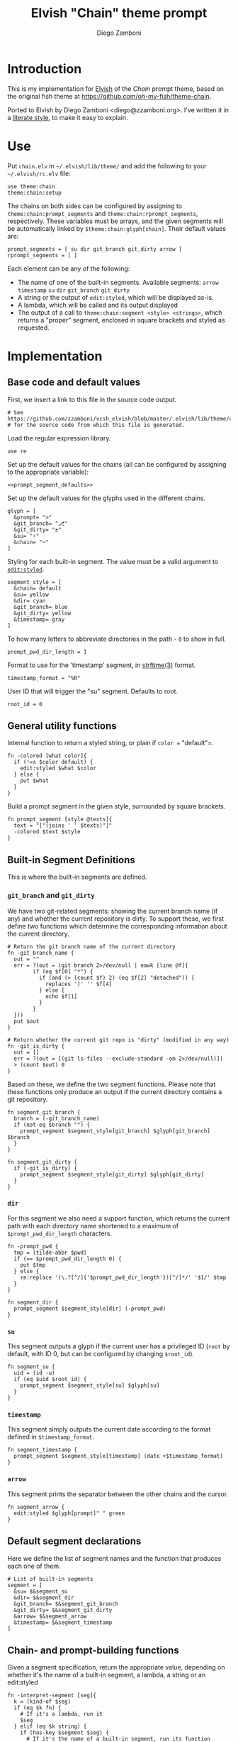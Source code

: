 #+PROPERTY: header-args:elvish :tangle chain.elv
#+PROPERTY: header-args :mkdirp yes :comments no 

#+TITLE:  Elvish "Chain" theme prompt
#+AUTHOR: Diego Zamboni
#+EMAIL:  diego@zzamboni.org

* Introduction

  This is my implementation for [[http://elvish.io][Elvish]] of the /Chain/ prompt theme,
  based on the original fish theme at
  https://github.com/oh-my-fish/theme-chain.

  Ported to Elvish by Diego Zamboni <diego@zzamboni.org>. I've written
  it in a [[http://www.howardism.org/Technical/Emacs/literate-programming-tutorial.html][literate style]], to make it easy to explain.

* Use

  Put =chain.elv= in =~/.elvish/lib/theme/= and add the following to your =~/.elvish/rc.elv= file:

  #+BEGIN_SRC elvish :tangle no
    use theme:chain
    theme:chain:setup
  #+END_SRC

  The chains on both sides can be configured by assigning to
  =theme:chain:prompt_segments= and =theme:chain:rprompt_segments=,
  respectively. These variables must be arrays, and the given segments
  will be automatically linked by =$theme:chain:glyph[chain]=. Their
  default values are:

  #+NAME: prompt_segment_defaults
  #+BEGIN_SRC elvish :tangle no
    prompt_segments = [ su dir git_branch git_dirty arrow ]
    rprompt_segments = [ ]
  #+END_SRC

  Each element can be any of the following:

  - The name of one of the built-in segments. Available segments:
    =arrow= =timestamp= =su= =dir= =git_branch= =git_dirty=
  - A string or the output of =edit:styled=, which will be displayed
    as-is.
  - A lambda, which will be called and its output displayed
  - The output of a call to =theme:chain:segment <style> <strings>=,
    which returns a "proper" segment, enclosed in square brackets and
    styled as requested.

* Implementation

** Base code and default values

   First, we insert a link to this file in the source code output.

   #+BEGIN_SRC elvish
     # See https://github.com/zzamboni/vcsh_elvish/blob/master/.elvish/lib/theme/chain.org
     # for the source code from which this file is generated.
   #+END_SRC

   Load the regular expression library.

   #+BEGIN_SRC elvish
     use re
   #+END_SRC

   Set up the default values for the chains (all can be configured by
   assigning to the appropriate variable):

   #+BEGIN_SRC elvish :noweb yes
     <<prompt_segment_defaults>>
   #+END_SRC
   Set up the default values for the glyphs used in the different
   chains.

   #+BEGIN_SRC elvish
     glyph = [
       &prompt= ">"
       &git_branch= "⎇"
       &git_dirty= "±"
       &su= "⚡"
       &chain= "─"
     ]
   #+END_SRC

   Styling for each built-in segment. The value must be a valid argument
   to [[https://elvish.io/ref/edit.html#editstyled][=edit:styled=]].

   #+BEGIN_SRC elvish
     segment_style = [
       &chain= default
       &su= yellow
       &dir= cyan
       &git_branch= blue
       &git_dirty= yellow
       &timestamp= gray
     ]
   #+END_SRC

   To how many letters to abbreviate directories in the path - ~0~ to show in full.

   #+BEGIN_SRC elvish
     prompt_pwd_dir_length = 1
   #+END_SRC

   Format to use for the 'timestamp' segment, in [[http://man7.org/linux/man-pages/man3/strftime.3.html][strftime(3)]] format.

   #+BEGIN_SRC elvish
     timestamp_format = "%R"
   #+END_SRC

   User ID that will trigger the "su" segment. Defaults to root.

   #+BEGIN_SRC elvish
     root_id = 0
   #+END_SRC

** General utility functions

   Internal function to return a styled string, or plain if =color == "default"=.

   #+BEGIN_SRC elvish
     fn -colored [what color]{
       if (!=s $color default) {
         edit:styled $what $color
       } else {
         put $what
       }
     }
   #+END_SRC

   Build a prompt segment in the given style, surrounded by square
   brackets.

   #+BEGIN_SRC elvish
     fn prompt_segment [style @texts]{
       text = "["(joins ' ' $texts)"]"
       -colored $text $style
     }
   #+END_SRC

** Built-in Segment Definitions

   This is where the built-in segments are defined.

*** =git_branch= and =git_dirty=

    We have two git-related segments: showing the current branch name
    (if any) and whether the current repository is dirty. To support
    these, we first define two functions which determine the
    corresponding information about the current directory.

    #+BEGIN_SRC elvish
      # Return the git branch name of the current directory
      fn -git_branch_name {
        out = ""
        err = ?(out = (git branch 2>/dev/null | eawk [line @f]{
              if (eq $f[0] "*") {
                if (and (> (count $f) 2) (eq $f[2] "detached")) {
                  replaces ')' '' $f[4]
                } else {
                  echo $f[1]
                }
              }
        }))
        put $out
      }

      # Return whether the current git repo is "dirty" (modified in any way)
      fn -git_is_dirty {
        out = []
        err = ?(out = [(git ls-files --exclude-standard -om 2>/dev/null)])
        > (count $out) 0
      }
    #+END_SRC

    Based on these, we define the two segment functions. Please note
    that these functions only produce an output if the current
    directory contains a git repository.

    #+BEGIN_SRC elvish
      fn segment_git_branch {
        branch = (-git_branch_name)
        if (not-eq $branch "") {
          prompt_segment $segment_style[git_branch] $glyph[git_branch] $branch
        }
      }

      fn segment_git_dirty {
        if (-git_is_dirty) {
          prompt_segment $segment_style[git_dirty] $glyph[git_dirty]
        }
      }
    #+END_SRC

*** =dir=

    For this segment we also need a support function, which returns
    the current path with each directory name shortened to a maximum
    of =$prompt_pwd_dir_length= characters.

    #+BEGIN_SRC elvish
      fn -prompt_pwd {
        tmp = (tilde-abbr $pwd)
        if (== $prompt_pwd_dir_length 0) {
          put $tmp
        } else {
          re:replace '(\.?[^/]{'$prompt_pwd_dir_length'})[^/]*/' '$1/' $tmp
        }
      }
    #+END_SRC

    #+BEGIN_SRC elvish
      fn segment_dir {
        prompt_segment $segment_style[dir] (-prompt_pwd)
      }
    #+END_SRC

*** =su=

    This segment outputs a glyph if the current user has a privileged
    ID (=root= by default, with ID 0, but can be configured by
    changing =$root_id=).

    #+BEGIN_SRC elvish
      fn segment_su {
        uid = (id -u)
        if (eq $uid $root_id) {
          prompt_segment $segment_style[su] $glyph[su]
        }
      }
    #+END_SRC

*** =timestamp=

    This segment simply outputs the current date according to the
    format defined in =$timestamp_format=.

    #+BEGIN_SRC elvish
      fn segment_timestamp {
        prompt_segment $segment_style[timestamp] (date +$timestamp_format)
      }
    #+END_SRC

*** =arrow=

    This segment prints the separator between the other chains and the
    cursor.

    #+BEGIN_SRC elvish
      fn segment_arrow {
        edit:styled $glyph[prompt]" " green
      }
    #+END_SRC

** Default segment declarations

   Here we define the list of segment names and the function that
   produces each one of them.

   #+BEGIN_SRC elvish
     # List of built-in segments
     segment = [
       &su= $&segment_su
       &dir= $&segment_dir
       &git_branch= $&segment_git_branch
       &git_dirty= $&segment_git_dirty
       &arrow= $&segment_arrow
       &timestamp= $&segment_timestamp
     ]
   #+END_SRC

** Chain- and prompt-building functions

   Given a segment specification, return the appropriate value,
   depending on whether it's the name of a built-in segment, a lambda,
   a string or an edit:styled

   #+BEGIN_SRC elvish
     fn -interpret-segment [seg]{
       k = (kind-of $seg)
       if (eq $k fn) {
         # If it's a lambda, run it
         $seg
       } elif (eq $k string) {
         if (has-key $segment $seg) {
           # If it's the name of a built-in segment, run its function
           $segment[$seg]
         } else {
           # If it's any other string, return it as-is
           put $seg
         }
       } elif (eq $k styled) {
         # If it's an edit:styled, return it as-is
         put $seg
       }
     }
   #+END_SRC

   Given a list of segments (which can be built-in segment names,
   lambdas, strings or ~edit:styled~ objects), return the appropriate
   chain, including the chain connectors.

   #+BEGIN_SRC elvish
     fn -build-chain [segments]{
       first = $true
       output = ""
       for seg $segments {
         time = (-time { output = [(-interpret-segment $seg)] })
         if (> (count $output) 0) {
           if (not $first) {
             -colored $glyph[chain] $segment_style[chain]
           }
           put $@output
           first = $false
         }
       }
     }
   #+END_SRC

   Finally, we get to the functions that build the left and right
   prompts, respectively. These are basically wrappers around
   =-build-chain= with the corresponding arguments.

   #+BEGIN_SRC elvish
     fn prompt [@skipcheck]{
       put (-build-chain $prompt_segments)
     }

     fn rprompt [@skipcheck]{
       put (-build-chain $rprompt_segments)
     }
   #+END_SRC

** Setup

   Default setup, assigning our functions to =edit:prompt= and
   =edit:rprompt=

   #+BEGIN_SRC elvish
     fn setup {
       edit:prompt = $&prompt
       edit:rprompt = $&rprompt
     }
    #+END_SRC
